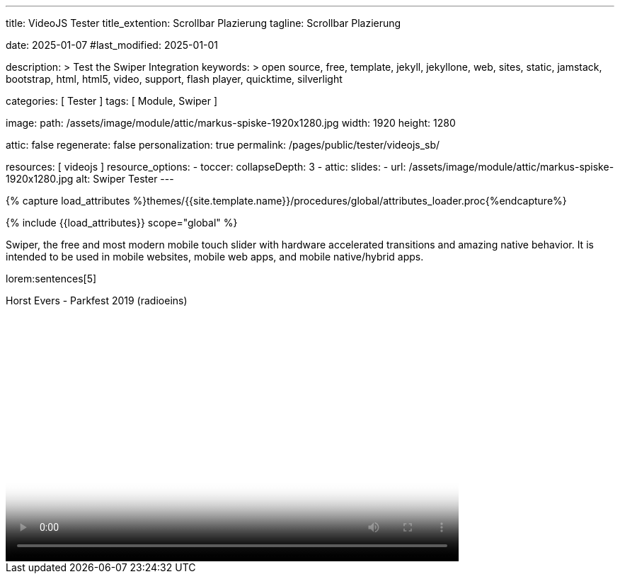 ---
title:                                  VideoJS Tester
title_extention:                        Scrollbar Plazierung
tagline:                                Scrollbar Plazierung

date:                                   2025-01-07
#last_modified:                         2025-01-01

description: >
                                        Test the Swiper Integration
keywords: >
                                        open source, free, template, jekyll, jekyllone, web,
                                        sites, static, jamstack, bootstrap,
                                        html, html5, video, support, flash player,
                                        quicktime, silverlight

categories:                             [ Tester ]
tags:                                   [ Module, Swiper ]

image:
  path:                                 /assets/image/module/attic/markus-spiske-1920x1280.jpg
  width:                                1920
  height:                               1280

attic:                                  false
regenerate:                             false
personalization:                        true
permalink:                              /pages/public/tester/videojs_sb/

resources:                              [ videojs ]
resource_options:
  - toccer:
      collapseDepth:                    3
  - attic:
      slides:
        - url:                          /assets/image/module/attic/markus-spiske-1920x1280.jpg
          alt:                          Swiper Tester
---

// Page Initializer
// =============================================================================
// Enable the Liquid Preprocessor
:page-liquid:

// Attribute settings for section control
//
:swiper--features:                      false

// Set (local) page attributes here
// -----------------------------------------------------------------------------
// :page--attr:                         <attr-value>

//  Load Liquid procedures
// -----------------------------------------------------------------------------
{% capture load_attributes %}themes/{{site.template.name}}/procedures/global/attributes_loader.proc{%endcapture%}

// Load page attributes
// -----------------------------------------------------------------------------
{% include {{load_attributes}} scope="global" %}


// Page content
// ~~~~~~~~~~~~~~~~~~~~~~~~~~~~~~~~~~~~~~~~~~~~~~~~~~~~~~~~~~~~~~~~~~~~~~~~~~~~~
[role="dropcap"]
Swiper, the free and most modern mobile touch slider with hardware accelerated
transitions and amazing native behavior. It is intended to be used in mobile
websites, mobile web apps, and mobile native/hybrid apps.

// Include sub-documents (if any)
// -----------------------------------------------------------------------------
lorem:sentences[5]

++++
<div class="video-title">
	<i class="mdib mdib-video mdib-24px mr-2"></i>
	Horst Evers - Parkfest 2019 (radioeins) 
</div>

<div>
  <video
  id="j68TMyYf6fm"
  class="video-js vjs-theme-uno"
  controls
  width="640"
  height="360"
  poster="//img.youtube.com/vi/6Tmnahq5gAE/maxresdefault.jpg" alt="Horst Evers - Parkfest 2019 (radioeins)" 
  aria-label="Horst Evers - Parkfest 2019 (radioeins)"
  data-setup='{
    "fluid" : true,
    "techOrder": [
        "youtube", "html5"
    ],
    "sources": [{
        "type": "video/youtube",
        "src": "//youtube.com/watch?v=6Tmnahq5gAE"
    }],
    "controlBar": {
        "pictureInPictureToggle": false,
        "volumePanel": {
        "inline": false
        }
    }
  }'
></video>
</div>
++++

++++
<script>
	$(function() {
		// =================================================================
		// take over VideoJS configuration data (JSON data from Ruby)
		// -----------------------------------------------------------------
		var videojsDefaultConfigJson = '{"description":{"title":"J1 VideoJS","scope":"Default settings","location":"_data/modules/defaults/videojs.yml"},"defaults":{"enabled":false,"playbackRates":{"enabled":false,"values":[0.25,0.5,1,1.5,2]},"players":{"youtube":{"autoplay":0,"cc_load_policy":0,"controls":0,"disablekb":1,"enablejsapi":1,"fs":0,"iv_load_policy":3,"loop":0,"modestbranding":1,"rel":0,"showinfo":0,"default_poster":"/assets/image/icon/videojs/videojs-poster.png","poster":"maxresdefault.jpg","end":true,"start":true}},"plugins":{"autoCaption":{"enabled":false},"hotKeys":{"enabled":false,"seekStep":15,"volumeStep":0.1,"alwaysCaptureHotkeys":true,"captureDocumentHotkeys":false,"hotkeysFocusElementFilter":"function () { return false }","enableFullscreen":true,"enableHoverScroll":true,"enableInactiveFocus":true,"enableJogStyle":false,"enableMute":true,"enableModifiersForNumbers":true,"enableNumbers":false,"enableVolumeScroll":true,"skipInitialFocus":false},"skipButtons":{"enabled":false,"surroundPlayButton":false,"backwardIndex":1,"forwardIndex":1,"forward":10,"backward":10},"zoomButtons":{"enabled":false,"moveX":0,"moveY":0,"rotate":0,"zoom":1}}}}';
		var videojsUserConfigJson = '{"description":{"title":"J1 VideoJS","scope":"User settings","location":"_data/modules/videojs.yml"},"settings":{"enabled":true,"playbackRates":{"enabled":true},"plugins":{"hotKeys":{"enabled":true,"enableInactiveFocus":false},"skipButtons":{"enabled":true,"surroundPlayButton":true},"zoomButtons":{"enabled":true}}}}';
		// =================================================================
		// create config objects from JSON data
		// -----------------------------------------------------------------
		var videojsDefaultSettings = JSON.parse(videojsDefaultConfigJson);
		var videojsUserSettings = JSON.parse(videojsUserConfigJson);
		// merge config objects (jQuery)
		var videojsConfig = $.extend(true, {}, videojsDefaultSettings.defaults, videojsUserSettings.settings);
		// =================================================================
		// VideoJS player settings
		// -----------------------------------------------------------------
		const vjsPlayerType = 'ytp';
		const vjsPlaybackRates = videojsConfig.playbackRates.values;
		// =================================================================
		// VideoJS plugin settings
		// -----------------------------------------------------------------
		const piAutoCaption = videojsConfig.plugins.autoCaption;
		const piHotKeys = videojsConfig.plugins.hotKeys;
		const piSkipButtons = videojsConfig.plugins.skipButtons;
		const piZoomButtons = videojsConfig.plugins.zoomButtons;
		// =================================================================
		// helper functions
		// -----------------------------------------------------------------
		function addCaptionAfterImage(imageSrc) {
			const image = document.querySelector(`img[src="${imageSrc}"]`);
			if (image) {
				// create div|caption container
				const newDiv = document.createElement('div');
				newDiv.classList.add('caption');
				newDiv.textContent = 'Horst Evers - Parkfest 2019 (radioeins)';
				// insert div|caption container AFTER the image
				image.parentNode.insertBefore(newDiv, image.nextSibling);
			} else {
				console.error(`Kein Bild mit src="${imageSrc}" gefunden.`);
			}
		}
		// =================================================================
		// initialize the VideoJS player (on page ready)
		// -----------------------------------------------------------------
		var dependencies_met_page_ready = setInterval(function(options) {
			var pageState = $('#content').css("display");
			var pageVisible = (pageState == 'block') ? true : false;
			var j1CoreFinished = (j1.getState() === 'finished') ? true : false;
			if (j1CoreFinished && pageVisible) {
				var vjs_player = document.getElementById("j68TMyYf6fm");
				// add|skip captions (on poster image)
				if ('true' === 'true') {
					addCaptionAfterImage('//img.youtube.com/vi/6Tmnahq5gAE/maxresdefault.jpg');
				}
				// scroll page to the players top position
				// -------------------------------------------------------------
				vjs_player.addEventListener('click', function(event) {
					const targetDiv = document.getElementById("j68TMyYf6fm");
					const targetDivPosition = targetDiv.offsetTop;
					var scrollOffset = (window.innerWidth >= 720) ? -130 : -110;
					// scroll player to top position
					window.scrollTo(0, targetDivPosition + scrollOffset);
				});
				// END EventListener 'click'
				clearInterval(dependencies_met_page_ready);
			}
		}, 10);
		// customize the yt player (already) created
		// -----------------------------------------------------------------
		var dependencies_met_vjs_player_exist = setInterval(function(options) {
			var vjsPlayerExist = document.getElementById("j68TMyYf6fm") ? true : false;
			var vjsPlayerCustomButtons = ("true" === 'true') ? true : false;
			if (vjsPlayerExist && vjsPlayerCustomButtons) {
				// apply player customization on 'player ready'
				videojs("j68TMyYf6fm").ready(function() {
					var vjsPlayer = this;
					// add|skip playbackRates
					//
					if (videojsConfig.playbackRates.enabled) {
						vjsPlayer.playbackRates(vjsPlaybackRates);
					}
					// add|skip hotKeys plugin
					//
					if (piHotKeys.enabled) {
						vjsPlayer.hotKeys({
							volumeStep: piHotKeys.volumeStep,
							seekStep: piHotKeys.seekStep,
							enableMute: piHotKeys.enableMute,
							enableFullscreen: piHotKeys.enableFullscreen,
							enableNumbers: piHotKeys.enableNumbers,
							enableVolumeScroll: piHotKeys.enableVolumeScroll,
							enableHoverScroll: piHotKeys.enableHoverScroll,
							alwaysCaptureHotkeys: piHotKeys.alwaysCaptureHotkeys,
							captureDocumentHotkeys: piHotKeys.captureDocumentHotkeys,
							documentHotkeysFocusElementFilter: e => e.tagName.toLowerCase() === "body",
							// Mimic VLC seek behavior (default to: 15)
							seekStep: function(e) {
								if (e.ctrlKey && e.altKey) {
									return 5 * 60;
								} else if (e.ctrlKey) {
									return 60;
								} else if (e.altKey) {
									return 10;
								} else {
									return 15;
								}
							},
							// Enhance existing simple hotkey by complex hotkeys
							fullscreenKey: function(e) {
								// fullscreen with the F key or Ctrl+Enter
								return ((e.which === 70) || (e.ctrlKey && e.which === 13));
							},
						});
						// END VideoJS hotKeys plugin
					}
					// add|skip skipButtons plugin
					if (piSkipButtons.enabled) {
						var backwardIndex = piSkipButtons.backward;
						var forwardIndex = piSkipButtons.forwardIndex;
						// property 'surroundPlayButton' takes precendence
						//
						if (piSkipButtons.surroundPlayButton) {
							var backwardIndex = 0;
							var forwardIndex = 1;
						}
						vjsPlayer.skipButtons({
							backwardIndex: backwardIndex,
							forwardIndex: forwardIndex,
							backward: piSkipButtons.backward,
							forward: piSkipButtons.forward,
						});
					}
					// add|skip zoomButtons plugin
					if (piZoomButtons.enabled && vjsPlayerType === 'native') {
						vjsPlayer.zoomButtons({
							moveX: piZoomButtons.moveX,
							moveY: piZoomButtons.moveY,
							rotate: piZoomButtons.rotate,
							zoom: piZoomButtons.zoom
						});
					}
					// set start position of current video (on play)
					// -----------------------------------------------------------
					var appliedOnce = false;
					vjsPlayer.on("play", function() {
						var startFromSecond = new Date('1970-01-01T' + "00:00:00" + 'Z').getTime() / 1000;
						if (!appliedOnce) {
							vjsPlayer.currentTime(startFromSecond);
							appliedOnce = true;
						}
					});
				});
				// END yt player ready (set custom controls)
				clearInterval(dependencies_met_vjs_player_exist);
			}
			// END if 'vjsPlayerExist'
		}, 10);
		// END 'dependencies_met_vjs_player_exist'
	});
	// END 'document ready'
</script>
++++
